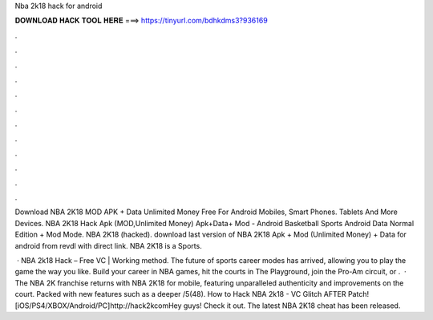 Nba 2k18 hack for android



𝐃𝐎𝐖𝐍𝐋𝐎𝐀𝐃 𝐇𝐀𝐂𝐊 𝐓𝐎𝐎𝐋 𝐇𝐄𝐑𝐄 ===> https://tinyurl.com/bdhkdms3?936169



.



.



.



.



.



.



.



.



.



.



.



.

Download NBA 2K18 MOD APK + Data Unlimited Money Free For Android Mobiles, Smart Phones. Tablets And More Devices. NBA 2K18 Hack Apk (MOD,Unlimited Money) Apk+Data+ Mod - Android Basketball Sports Android Data Normal Edition + Mod Mode. NBA 2K18 (hacked). download last version of NBA 2K18 Apk + Mod (Unlimited Money) + Data for android from revdl with direct link. NBA 2K18 is a Sports.

 · NBA 2k18 Hack – Free VC | Working method. The future of sports career modes has arrived, allowing you to play the game the way you like. Build your career in NBA games, hit the courts in The Playground, join the Pro-Am circuit, or .  · The NBA 2K franchise returns with NBA 2K18 for mobile, featuring unparalleled authenticity and improvements on the court. Packed with new features such as a deeper /5(48). How to Hack NBA 2k18 - VC Glitch AFTER Patch! [iOS/PS4/XBOX/Android/PC]http://hack2kcomHey guys! Check it out. The latest NBA 2K18 cheat has been released.
